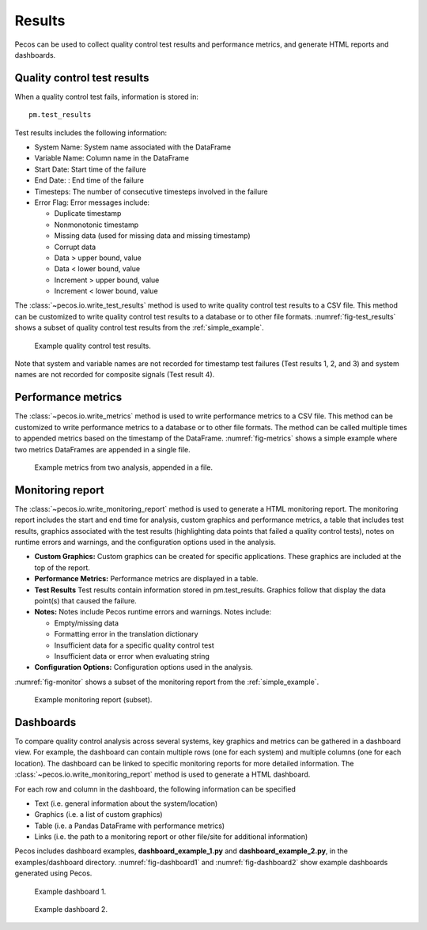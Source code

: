 .. _results:

Results
==========

Pecos can be used to collect quality control test results and performance metrics, and generate HTML reports and dashboards.

Quality control test results
------------------------------

When a quality control test fails, information is stored in::

	pm.test_results

Test results includes the following information:

* System Name: System name associated with the DataFrame

* Variable Name: Column name in the DataFrame

* Start Date: Start time of the failure

* End Date: : End time of the failure

* Timesteps: The number of consecutive timesteps involved in the failure

* Error Flag: Error messages include:

  * Duplicate timestamp
 
  * Nonmonotonic timestamp
 
  * Missing data (used for missing data and missing timestamp)
 
  * Corrupt data
 
  * Data > upper bound, value
 
  * Data < lower bound, value
 
  * Increment > upper bound, value
 
  * Increment < lower bound, value

The :class:`~pecos.io.write_test_results` method is used to write quality control test results to a CSV file.
This method can be customized to write quality control test results to a database or to other file formats.
:numref:`fig-test_results` shows a subset of quality control test results from the :ref:`simple_example`.

.. _fig-test_results:
.. figure:: figures/test_results.png
   :scale: 75 %
   :alt: Test results
   
   Example quality control test results.

Note that system and variable names are not recorded for timestamp test failures (Test results 1, 2, and 3) and 
system names are not recorded for composite signals (Test result 4).

Performance metrics
-----------------------------

The :class:`~pecos.io.write_metrics` method is used to write performance metrics to a CSV file.
This method can be customized to write performance metrics to a database or to other file formats.
The method can be called multiple times to appended metrics based on the timestamp of the DataFrame.
:numref:`fig-metrics` shows a simple example where two metrics DataFrames are appended in a single file.

.. _fig-metrics:
.. figure:: figures/metrics_to_file.png
   :scale: 65 %
   :alt: Metrics
   
   Example metrics from two analysis, appended in a file.
   
Monitoring report
-------------------------------

The :class:`~pecos.io.write_monitoring_report` method is used to generate a HTML monitoring report.
The monitoring report includes the start and end time for analysis, custom graphics 
and performance metrics, a table that includes test results, graphics associated 
with the test results (highlighting data points that failed a quality control tests), 
notes on runtime errors and warnings, and the configuration options 
used in the analysis.

* **Custom Graphics:**
  Custom graphics can be created for specific applications.  These graphics 
  are included at the top of the report.

* **Performance Metrics:**
  Performance metrics are displayed in a table.

* **Test Results**
  Test results contain information stored in pm.test_results.
  Graphics follow that display the data point(s) that caused the failure.  

* **Notes:**
  Notes include Pecos runtime errors and warnings.  Notes include:
  
  * Empty/missing data
  * Formatting error in the translation dictionary
  * Insufficient data for a specific quality control test
  * Insufficient data or error when evaluating string

* **Configuration Options:**
  Configuration options used in the analysis.

:numref:`fig-monitor` shows a subset of the monitoring report from the :ref:`simple_example`. 

.. _fig-monitor:
.. figure:: figures/monitoring_report.png
   :scale: 100 %
   :alt: Monitoring report
   
   Example monitoring report (subset).
   
Dashboards
-----------

To compare quality control analysis across several systems, key graphics and metrics
can be gathered in a dashboard view.  
For example, the dashboard can contain multiple rows (one for each system) and multiple columns (one for each location).  
The dashboard can be linked to specific monitoring reports for more detailed information.
The :class:`~pecos.io.write_monitoring_report` method is used to generate a HTML dashboard.

For each row and column in the dashboard, the following information can be specified

* Text (i.e. general information about the system/location)

* Graphics (i.e. a list of custom graphics)

* Table (i.e. a Pandas DataFrame with performance metrics)

* Links (i.e. the path to a monitoring report or other file/site for additional information)

Pecos includes dashboard examples, **dashboard_example_1.py** and **dashboard_example_2.py**, in the examples/dashboard directory.
:numref:`fig-dashboard1` and :numref:`fig-dashboard2` show example dashboards generated using Pecos.

.. _fig-dashboard1:
.. figure:: figures/dashboard1.png
   :scale: 75 %
   :alt: Dashboard1
   
   Example dashboard 1.
   
.. _fig-dashboard2:
.. figure:: figures/dashboard2.png
   :scale: 75 %
   :alt: Dashboard
   
   Example dashboard 2.
 